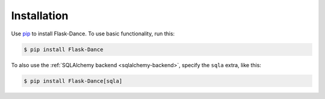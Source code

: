 Installation
============

Use `pip`_ to install Flask-Dance. To use basic functionality, run this:

.. code-block:: bash

    $ pip install Flask-Dance

To also use the :ref:`SQLAlchemy backend <sqlalchemy-backend>`, specify the
``sqla`` extra, like this:

.. code-block:: bash

    $ pip install Flask-Dance[sqla]

.. _pip: https://pip.pypa.io
